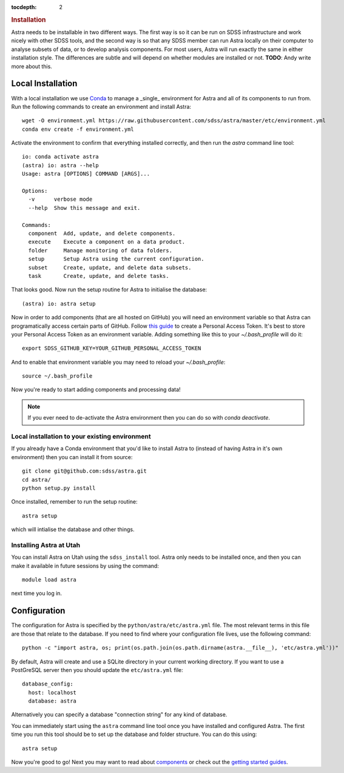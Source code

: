 .. role:: header_no_toc
  :class: class_header_no_toc

.. title:: Installation

:tocdepth: 2

.. rubric:: :header_no_toc:`Installation`

Astra needs to be installable in two different ways. The first way is so it can be run on SDSS infrastructure and work nicely with other SDSS tools, and the second way is so that any SDSS member can run Astra locally on their computer to analyse subsets of data, or to develop analysis components. For most users, Astra will run exactly the same in either installation style. The differences are subtle and will depend on whether modules are installed or not. **TODO**: Andy write more about this.

Local Installation
------------------

With a local installation we use `Conda <http://docs.conda.io/>`_ to manage a _single_ environment for Astra and all of its components to run from. Run the following commands to create an environment and install Astra::
  
  wget -O environment.yml https://raw.githubusercontent.com/sdss/astra/master/etc/environment.yml
  conda env create -f environment.yml

Activate the environment to confirm that everything installed correctly, and then run the `astra` command line tool::

  io: conda activate astra
  (astra) io: astra --help
  Usage: astra [OPTIONS] COMMAND [ARGS]...

  Options:
    -v      verbose mode
    --help  Show this message and exit.

  Commands:
    component  Add, update, and delete components.
    execute    Execute a component on a data product.
    folder     Manage monitoring of data folders.
    setup      Setup Astra using the current configuration.
    subset     Create, update, and delete data subsets.
    task       Create, update, and delete tasks.

That looks good. Now run the setup routine for Astra to initialise the database::

  (astra) io: astra setup

Now in order to add components (that are all hosted on GitHub) you will need an environment variable so that Astra can programatically access certain parts of GitHub. Follow `this guide <https://help.github.com/en/github/authenticating-to-github/creating-a-personal-access-token-for-the-command-line>`_ to create a Personal Access Token. It's best to store your Personal Access Token as an environment variable. Adding something like this to your `~/.bash_profile` will do it::

  export SDSS_GITHUB_KEY=YOUR_GITHUB_PERSONAL_ACCESS_TOKEN

And to enable that environment variable you may need to reload your `~/.bash_profile`::

  source ~/.bash_profile

Now you're ready to start adding components and processing data!

.. note:: If you ever need to de-activate the Astra environment then you can do so with `conda deactivate`.





Local installation to your existing environment 
~~~~~~~~~~~~~~~~~~~~~~~~~~~~~~~~~~~~~~~~~~~~~~~

If you already have a Conda environment that you'd like to install Astra to (instead of having Astra in it's own environment) then you can install it from source::

  git clone git@github.com:sdss/astra.git
  cd astra/
  python setup.py install

Once installed, remember to run the setup routine::

  astra setup

which will intialise the database and other things.





Installing Astra at Utah
~~~~~~~~~~~~~~~~~~~~~~~~

You can install Astra on Utah using the ``sdss_install`` tool. Astra only needs to be installed
once, and then you can make it available in future sessions by using the command::

  module load astra

next time you log in.




Configuration
-------------

The configuration for Astra is specified by the ``python/astra/etc/astra.yml`` file. The most
relevant terms in this file are those that relate to the database. If you need to find where your
configuration file lives, use the following command::

  python -c "import astra, os; print(os.path.join(os.path.dirname(astra.__file__), 'etc/astra.yml'))"

By default, Astra will create and use a SQLite directory in your current working directory. If you
want to use a PostGreSQL server then you should update the ``etc/astra.yml`` file::

  database_config:
    host: localhost
    database: astra

Alternatively you can specify a database "connection string" for any kind of database. 

You can immediately start using the ``astra`` command line tool once you have installed and
configured Astra. The first time you run this tool should be to set up the database and folder
structure. You can do this using::

  astra setup

Now you're good to go! Next you may want to read about `components <components>`_ or check out the
`getting started guides <guides>`_.
